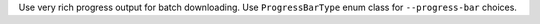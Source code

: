 Use very rich progress output for batch downloading. Use ``ProgressBarType`` enum class for ``--progress-bar`` choices.
